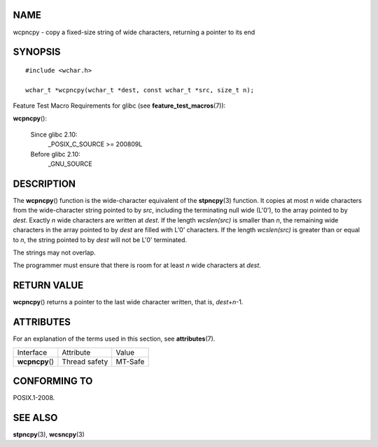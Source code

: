NAME
====

wcpncpy - copy a fixed-size string of wide characters, returning a
pointer to its end

SYNOPSIS
========

::

   #include <wchar.h>

   wchar_t *wcpncpy(wchar_t *dest, const wchar_t *src, size_t n);

Feature Test Macro Requirements for glibc (see
**feature_test_macros**\ (7)):

**wcpncpy**\ ():

   Since glibc 2.10:
      \_POSIX_C_SOURCE >= 200809L

   Before glibc 2.10:
      \_GNU_SOURCE

DESCRIPTION
===========

The **wcpncpy**\ () function is the wide-character equivalent of the
**stpncpy**\ (3) function. It copies at most *n* wide characters from
the wide-character string pointed to by *src*, including the terminating
null wide (L'\0'), to the array pointed to by *dest*. Exactly *n* wide
characters are written at *dest*. If the length *wcslen(src)* is smaller
than *n*, the remaining wide characters in the array pointed to by
*dest* are filled with L'\0' characters. If the length *wcslen(src)* is
greater than or equal to *n*, the string pointed to by *dest* will not
be L'\0' terminated.

The strings may not overlap.

The programmer must ensure that there is room for at least *n* wide
characters at *dest*.

RETURN VALUE
============

**wcpncpy**\ () returns a pointer to the last wide character written,
that is, *dest*\ +\ *n*-1.

ATTRIBUTES
==========

For an explanation of the terms used in this section, see
**attributes**\ (7).

=============== ============= =======
Interface       Attribute     Value
**wcpncpy**\ () Thread safety MT-Safe
=============== ============= =======

CONFORMING TO
=============

POSIX.1-2008.

SEE ALSO
========

**stpncpy**\ (3), **wcsncpy**\ (3)

